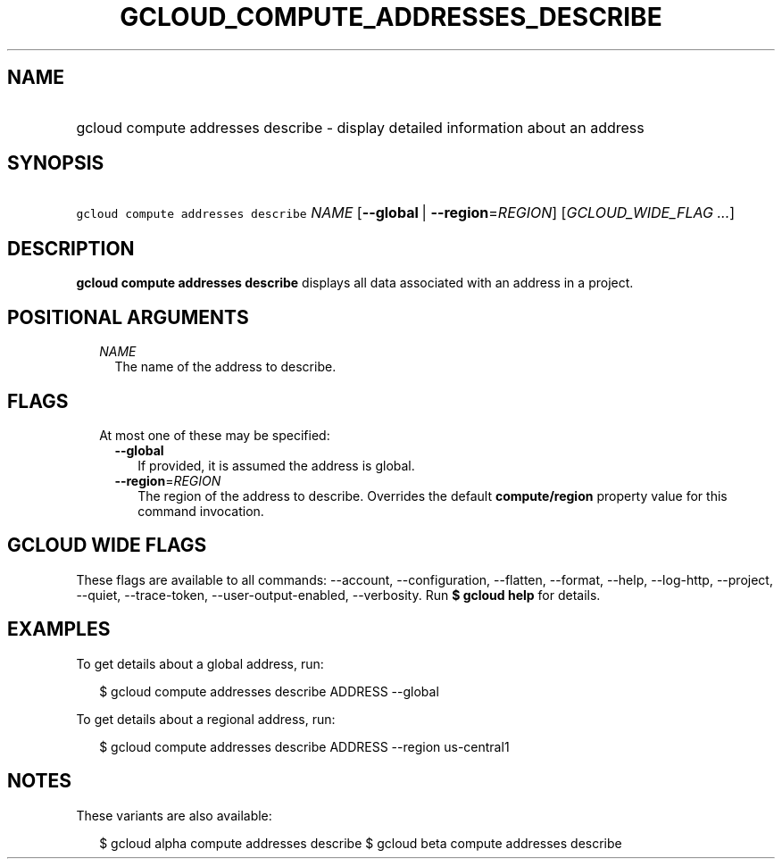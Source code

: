 
.TH "GCLOUD_COMPUTE_ADDRESSES_DESCRIBE" 1



.SH "NAME"
.HP
gcloud compute addresses describe \- display detailed information about an address



.SH "SYNOPSIS"
.HP
\f5gcloud compute addresses describe\fR \fINAME\fR [\fB\-\-global\fR\ |\ \fB\-\-region\fR=\fIREGION\fR] [\fIGCLOUD_WIDE_FLAG\ ...\fR]



.SH "DESCRIPTION"

\fBgcloud compute addresses describe\fR displays all data associated with an
address in a project.



.SH "POSITIONAL ARGUMENTS"

.RS 2m
.TP 2m
\fINAME\fR
The name of the address to describe.


.RE
.sp

.SH "FLAGS"

.RS 2m
.TP 2m

At most one of these may be specified:

.RS 2m
.TP 2m
\fB\-\-global\fR
If provided, it is assumed the address is global.

.TP 2m
\fB\-\-region\fR=\fIREGION\fR
The region of the address to describe. Overrides the default
\fBcompute/region\fR property value for this command invocation.


.RE
.RE
.sp

.SH "GCLOUD WIDE FLAGS"

These flags are available to all commands: \-\-account, \-\-configuration,
\-\-flatten, \-\-format, \-\-help, \-\-log\-http, \-\-project, \-\-quiet,
\-\-trace\-token, \-\-user\-output\-enabled, \-\-verbosity. Run \fB$ gcloud
help\fR for details.



.SH "EXAMPLES"

To get details about a global address, run:

.RS 2m
$ gcloud compute addresses describe ADDRESS \-\-global
.RE

To get details about a regional address, run:

.RS 2m
$ gcloud compute addresses describe ADDRESS \-\-region us\-central1
.RE



.SH "NOTES"

These variants are also available:

.RS 2m
$ gcloud alpha compute addresses describe
$ gcloud beta compute addresses describe
.RE

